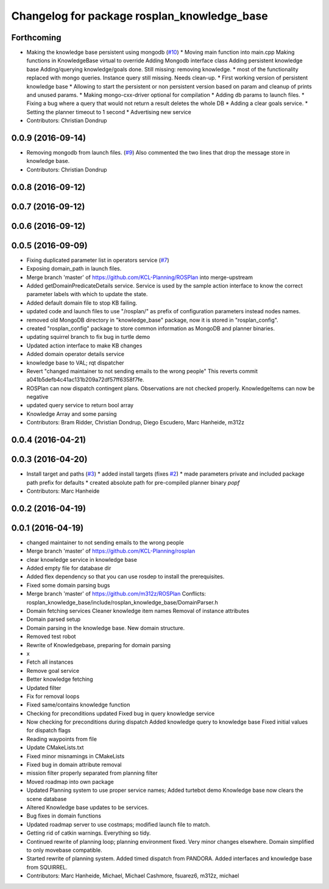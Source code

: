 ^^^^^^^^^^^^^^^^^^^^^^^^^^^^^^^^^^^^^^^^^^^^
Changelog for package rosplan_knowledge_base
^^^^^^^^^^^^^^^^^^^^^^^^^^^^^^^^^^^^^^^^^^^^

Forthcoming
-----------
* Making the knowledge base persistent using mongodb (`#10 <https://github.com/LCAS/ROSPlan/issues/10>`_)
  * Moving main function into main.cpp
  Making functions in KnowledgeBase virtual to override
  Adding Mongodb interface class
  Adding persistent knowledge base
  Adding/querying knowledge/goals done.
  Still missing: removing knowledge.
  * most of the functionality replaced with mongo queries. Instance query still missing.
  Needs clean-up.
  * First working version of persistent knowledge base
  * Allowing to start the persistent or non persistent version based on param and cleanup of prints and unused params.
  * Making mongo-cxx-driver optional for compilation
  * Adding db params to launch files.
  * Fixing a bug where a query that would not return a result deletes the whole DB
  * Adding a clear goals service.
  * Setting the planner timeout to 1 second
  * Advertising new service
* Contributors: Christian Dondrup

0.0.9 (2016-09-14)
------------------
* Removing mongodb from launch files. (`#9 <https://github.com/LCAS/ROSPlan/issues/9>`_)
  Also commented the two lines that drop the message store in knowledge base.
* Contributors: Christian Dondrup

0.0.8 (2016-09-12)
------------------

0.0.7 (2016-09-12)
------------------

0.0.6 (2016-09-12)
------------------

0.0.5 (2016-09-09)
------------------
* Fixing duplicated parameter list in operators service (`#7 <https://github.com/LCAS/ROSPlan/issues/7>`_)
* Exposing domain_path in launch files.
* Merge branch 'master' of https://github.com/KCL-Planning/ROSPlan into merge-upstream
* Added getDomainPredicateDetails service.
  Service is used by the sample action interface to know the correct parameter labels with which to update the state.
* Added default domain file to stop KB failing.
* updated code and launch files to use "/rosplan/" as prefix of configuration parameters instead nodes names.
* removed old MongoDB directory in "knowledge_base" package, now it is stored in "rosplan_config".
* created "rosplan_config" package to store common information as MongoDB and planner binaries.
* updating squirrel branch to fix bug in turtle demo
* Updated action interface to make KB changes
* Added domain operator details service
* knowledge base to VAL; rqt dispatcher
* Revert "changed maintainer to not sending emails to the wrong people"
  This reverts commit a041b5defb4c41ac131b209a72df57ff6358f7fe.
* ROSPlan can now dispatch contingent plans.
  Observations are not checked properly.
  KnowledgeItems can now be negative
* updated query service to return bool array
* Knowledge Array and some parsing
* Contributors: Bram Ridder, Christian Dondrup, Diego Escudero, Marc Hanheide, m312z

0.0.4 (2016-04-21)
------------------

0.0.3 (2016-04-20)
------------------
* Install target and paths (`#3 <https://github.com/LCAS/ROSPlan/issues/3>`_)
  * added install targets (fixes `#2 <https://github.com/LCAS/ROSPlan/issues/2>`_)
  * made parameters private and included package path prefix for defaults
  * created absolute path for pre-compiled planner binary `popf`
* Contributors: Marc Hanheide

0.0.2 (2016-04-19)
------------------

0.0.1 (2016-04-19)
------------------
* changed maintainer to not sending emails to the wrong people
* Merge branch 'master' of https://github.com/KCL-Planning/rosplan
* clear knowledge service in knowledge base
* Added empty file for database dir
* Added flex dependency so that you can use rosdep to install the prerequisites.
* Fixed some domain parsing bugs
* Merge branch 'master' of https://github.com/m312z/ROSPlan
  Conflicts:
  rosplan_knowledge_base/include/rosplan_knowledge_base/DomainParser.h
* Domain fetching services
  Cleaner knowledge item names
  Removal of instance attributes
* Domain parsed setup
* Domain parsing in the knowledge base. New domain structure.
* Removed test robot
* Rewrite of Knowledgebase, preparing for domain parsing
* x
* Fetch all instances
* Remove goal service
* Better knowledge fetching
* Updated filter
* Fix for removal loops
* Fixed same/contains knowledge function
* Checking for preconditions updated
  Fixed bug in query knowledge service
* Now checking for preconditions during dispatch
  Added knowledge query to knowledge base
  Fixed initial values for dispatch flags
* Reading waypoints from file
* Update CMakeLists.txt
* Fixed minor misnamings in CMakeLists
* Fixed bug in domain attribute removal
* mission filter properly separated from planning filter
* Moved roadmap into own package
* Updated Planning system to use proper service names;
  Added turtebot demo
  Knowledge base now clears the scene database
* Altered Knowledge base updates to be services.
* Bug fixes in domain functions
* Updated roadmap server to use costmaps; modified launch file to match.
* Getting rid of catkin warnings. Everything so tidy.
* Continued rewrite of planning loop; planning environment fixed.
  Very minor changes elsewhere.
  Domain simplified to only movebase compatible.
* Started rewrite of planning system.
  Added timed dispatch from PANDORA.
  Added interfaces and knowledge base from SQUIRREL.
* Contributors: Marc Hanheide, Michael, Michael Cashmore, fsuarez6, m312z, michael
